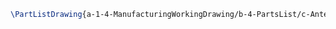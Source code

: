 #+BEGIN_SRC tex :tangle yes :tangle Antenna.tex
\PartListDrawing{a-1-4-ManufacturingWorkingDrawing/b-4-PartsList/c-Antenna/Antenna.JPG}{\juan Antenna}
#+END_SRC


